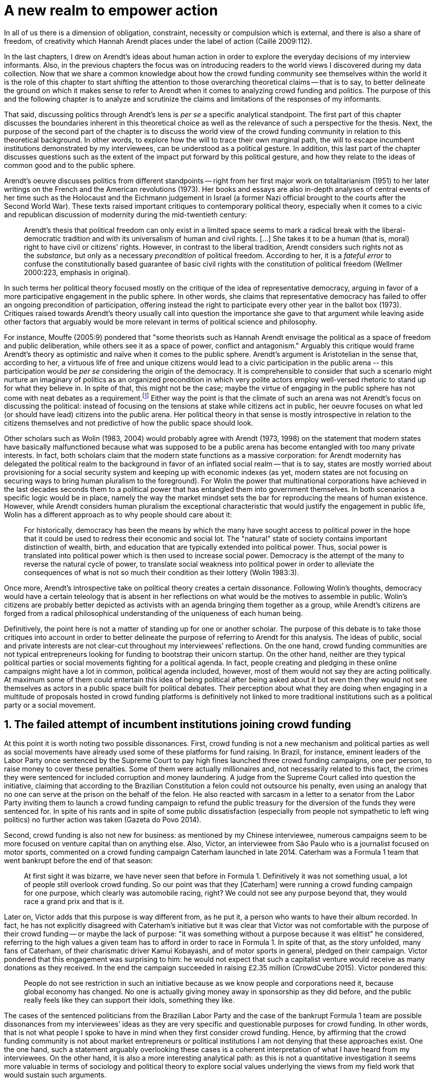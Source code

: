 = A new realm to empower action
:numbered:
:sectanchors:
:icons: font
:stylesheet: ../contrib/print.css

[.lead]
In all of us there is a dimension of obligation, constraint, necessity or compulsion which is external, and there is also a share of freedom, of creativity which Hannah Arendt places under the label of action (Caillé 2009:112).


In the last chapters, I drew on Arendt’s ideas about human action in order to explore the everyday decisions of my interview informants. Also, in the previous chapters the focus was on introducing readers to the world views I discovered during my data collection. Now that we share a common knowledge about how the crowd funding community see themselves within the world it is the role of this chapter to start shifting the attention to those overarching theoretical claims -- that is to say, to better delineate the ground on which it makes sense to refer to Arendt when it comes to analyzing crowd funding and politics. The purpose of this and the following chapter is to analyze and scrutinize the claims and limitations of the responses of my informants.

That said, discussing politics through Arendt's lens is _per se_ a specific analytical standpoint. The first part of this chapter discusses the boundaries inherent in this theoretical choice as well as the relevance of such a perspective for the thesis. Next, the purpose of the second part of the chapter is to discuss the world view of the crowd funding community in relation to this theoretical background. In other words, to explore how the will to trace their own marginal path, the will to escape incumbent institutions demonstrated by my interviewees, can be understood as a political gesture. In addition, this last part of the chapter discusses questions such as the extent of the impact put forward by this political gesture, and how they relate to the ideas of common good and to the public sphere.

Arendt's oeuvre discusses politics from different standpoints -- right from her first major work on totalitarianism (1951) to her later writings on the French and the American revolutions (1973). Her books and essays are also in-depth analyses of central events of her time such as the Holocaust and the Eichmann judgement in Israel (a former Nazi official brought to the courts after the Second World War). These texts raised important critiques to contemporary political theory, especially when it comes to a civic and republican discussion of modernity during the mid-twentieth century:

[quote]
Arendt's thesis that political freedom can only exist in a limited space seems to mark a radical break with the liberal-democratic tradition and with its universalism of human and civil rights. […] She takes it to be a human (that is, moral) right to have civil or citizens' rights. However, in contrast to the liberal tradition, Arendt considers such rights not as the _substance_, but only as a necessary _precondition_ of political freedom. According to her, it is a _fateful error_ to confuse the constitutionally based guarantee of basic civil rights with the constitution of political freedom (Wellmer 2000:223, emphasis in original).

In such terms her political theory focused mostly on the critique of the idea of representative democracy, arguing in favor of a more participative engagement in the public sphere. In other words, she claims that representative democracy has failed to offer an ongoing precondition of participation, offering instead the right to participate every other year in the ballot box (1973). Critiques raised towards Arendt's theory usually call into question the importance she gave to that argument while leaving aside other factors that arguably would be more relevant in terms of political science and philosophy.

For instance, Mouffe (2005:9) pondered that "some theorists such as Hannah Arendt envisage the political as a space of freedom and public deliberation, while others see it as a space of power, conflict and antagonism." Arguably this critique would frame Arendt's theory as optimistic and naïve when it comes to the public sphere. Arendt's argument is Aristotelian in the sense that, according to her, a virtuous life of free and unique citizens would lead to a civic participation in the public arena -- this participation would be _per se_ considering the origin of the democracy. It is comprehensible to consider that such a scenario might nurture an imaginary of politics as an organized precondition in which very polite actors employ well-versed rhetoric to stand up for what they believe in. In spite of that, this might not be the case; maybe the virtue of engaging in the public sphere has not come with neat debates as a requirement.footnote:[In fact, there are reports of "heated arguments" in the Ancient Greek (Fine 1983).] Either way the point is that the climate of such an arena was not Arendt's focus on discussing the political: instead of focusing on the tensions at stake while citizens act in public, her oeuvre focuses on what led (or should have lead) citizens into the public arena. Her political theory in that sense is mostly introspective in relation to the citizens themselves and not predictive of how the public space should look.

Other scholars such as Wolin (1983, 2004) would probably agree with Arendt (1973, 1998) on the statement that modern states have basically malfunctioned because what was supposed to be a public arena has become entangled with too many private interests. In fact, both scholars claim that the modern state functions as a massive corporation: for Arendt modernity has delegated the political realm to the background in favor of an inflated social realm -- that is to say, states are mostly worried about provisioning for a social security system and keeping up with economic indexes (as yet, modern states are not focusing on securing ways to bring human pluralism to the foreground). For Wolin the power that multinational corporations have achieved in the last decades seconds them to a political power that has entangled them into government themselves. In both scenarios a specific logic would be in place, namely the way the market mindset sets the bar for reproducing the means of human existence. However, while Arendt considers human pluralism the exceptional characteristic that would justify the engagement in public life, Wolin has a different approach as to why people should care about it:

[quote]
For historically, democracy has been the means by which the many have sought access to political power in the hope that it could be used to redress their economic and social lot. The "natural" state of society contains important distinction of wealth, birth, and education that are typically extended into political power. Thus, social power is translated into political power which is then used to increase social power. Democracy is the attempt of the many to reverse the natural cycle of power, to translate social weakness into political power in order to alleviate the consequences of what is not so much their condition as their lottery (Wolin 1983:3).

Once more, Arendt’s introspective take on political theory creates a certain dissonance. Following Wolin’s thoughts, democracy would have a certain teleology that is absent in her reflections on what would be the motives to assemble in public. Wolin’s citizens are probably better depicted as activists with an agenda bringing them together as a group, while Arendt’s citizens are forged from a radical philosophical understanding of the uniqueness of each human being.

Definitively, the point here is not a matter of standing up for one or another scholar. The purpose of this debate is to take those critiques into account in order to better delineate the purpose of referring to Arendt for this analysis. The ideas of public, social and private interests are not clear-cut throughout my interviewees’ reflections. On the one hand, crowd funding communities are not typical entrepreneurs looking for funding to bootstrap their unicorn startup. On the other hand, neither are they typical political parties or social movements fighting for a political agenda. In fact, people creating and pledging in these online campaigns might have a lot in common, political agenda included, however, most of them would not say they are acting politically. At maximum some of them could entertain this idea of being political after being asked about it but even then they would not see themselves as actors in a public space built for political debates. Their perception about what they are doing when engaging in a multitude of proposals hosted in crowd funding platforms is definitively not linked to more traditional institutions such as a political party or a social movement.

== The failed attempt of incumbent institutions joining crowd funding

At this point it is worth noting two possible dissonances. First, crowd funding is not a new mechanism and political parties  as well as social movements have already used some of these platforms for fund raising. In Brazil, for instance, eminent leaders of the Labor Party once sentenced by the Supreme Court to pay high fines launched three crowd funding campaigns, one per person, to raise money to cover these penalties. Some of them were actually millionaires and, not necessarily related to this fact, the crimes they were sentenced for included corruption and money laundering. A judge from the Supreme Court called into question the initiative, claiming that according to the Brazilian Constitution a felon could not outsource his penalty, even using an analogy that no one can serve at the prison on the behalf of the felon. He also reacted with sarcasm in a letter to a senator from the Labor Party inviting them to launch a crowd funding campaign to refund the public treasury for the diversion of the funds they were sentenced for. In spite of his rants and in spite of some public dissatisfaction (especially from people not sympathetic to left wing politics) no further action was taken (Gazeta do Povo 2014).

Second, crowd funding is also not new for business: as mentioned by my Chinese interviewee, numerous campaigns seem to be more focused on venture capital than on anything else. Also, Victor, an interviewee from São Paulo who is a journalist focused on motor sports, commented on a crowd funding campaign Caterham launched in late 2014. Caterham was a Formula 1 team that went bankrupt before the end of that season:

[quote]
At first sight it was bizarre, we have never seen that before in Formula 1. Definitively it was not something usual, a lot of people still overlook crowd funding. So our point was that they [Caterham] were running a crowd funding campaign for one purpose, which clearly was automobile racing, right? We could not see any purpose beyond that, they would race a grand prix and that is it.

Later on, Victor adds that this purpose is way different from, as he put it, a person who wants to have their album recorded. In fact, he has not explicitly disagreed with Caterham’s initiative but it was clear that Victor was not comfortable with the purpose of their crowd funding -- or maybe the lack of purpose: "it was something without a purpose because it was elitist" he considered, referring to the high values a given team has to afford in order to race in Formula 1. In spite of that, as the story unfolded, many fans of Caterham, of their charismatic driver Kamui Kobayashi, and of motor sports in general, pledged on their campaign. Victor pondered that this engagement was surprising to him: he would not expect that such a capitalist venture would receive as many donations as they received. In the end the campaign succeeded in raising £2.35 million (CrowdCube 2015). Victor pondered this:

[quote]
People do not see restriction in such an initiative because as we know people and corporations need it, because global economy has changed. No one is actually giving money away in sponsorship as they did before, and the public really feels like they can support their idols, something they like.

The cases of the sentenced politicians from the Brazilian Labor Party and the case of the bankrupt Formula 1 team are possible dissonances from my interviewees’ ideas as they are very specific and questionable purposes for crowd funding. In other words, that is not what people I spoke to have in mind when they first consider crowd funding. Hence, by affirming that the crowd funding community is not about market entrepreneurs or political institutions I am not denying that these approaches exist. One the one hand, such a statement arguably overlooking these cases is a coherent interpretation of what I have heard from my interviewees. On the other hand, it is also a more interesting analytical path: as this is not a quantitative investigation it seems more valuable in terms of sociology and political theory to explore social values underlying the views from my field work that would sustain such arguments.

When it comes to the sociological consideration of crowd funding, this research needs the creation of a type of distance in order to clarify the theoretical arguments at stake. A possible beginning of that clarification is to ponder on the influence of hacker culture as a radical political critique on contemporary society -- and this claim might begin on the downfall of counter culture (Palmås 2006). _The Rebel Sell_ by Heath and Potter (2005) claims that the attempts by counterculture movements to "jam" capitalism have basically failed. The importance of this argument is that after the fall of socialism, counterculture has been the main stream of radical political order calling into question the _status quo_ of capitalism. The most basic argument in the book is that in spite of being inspired by left wing ideas, counterculture initiatives are easily incorporated in the market logic, making them innocuous in terms of promoting social change -- the cover of the book exemplifies that situation in a _quasi_-comic way: a picture of a mug with the classic Che Guevara face illustration printed on it. Even if _The Rebel Sell_ is not traditional academic writing according to Palmås (2006), the diagnosis they trace has a lot of similarities with more standard scholarly arguments such as Sennett (2002) or Boltanski and Chiapello (2014), as I will discuss in the next paragraphs.

Therefore, the sort of critique raised by Victor when he called into question the purpose of a crowd funding for a Formula 1 team is a great invitation to jump into this overarching social debate. In other words, the point is that in a contemporary society in which even counterculture movements can be easily embraced by capitalism (Heath and Potter 2005), there is enough material from my interviewees to discuss how crowd funding helps them to steer away from these boundaries.

It would appear that my interviewees would agree with Boltanski and Chiapello (2014) when they sustain that even if capitalism has changed over the decades it is still a source of indignation. One of the reasons the authors mention to support this claim is that anyhow capitalism always ends up in oppression:

[quote]
Capitalism as [is] a source of _oppression_, inasmuch as it is opposed to the freedom, autonomy, and creativity of the human beings who are subject, under its sway, on the one hand to the domination of the market as an impersonal force … and on the other hand to the forms of subordination involved in the condition of wage-labour (Boltanski and Chiapello 2014:37, emphasis in original).

First of all, as Victor pondered whether or not he was comfortable with Caterham’s campaign, this tension between oppression and the mixture of freedom, autonomy and creativity was at stake, especially when he compared that campaign with a hypothetical musician trying to get his/her first album recorded. For him the Formula 1 team was just trying to keep cars on the racing track, which is fine for Victor. However, even a passionate motor sports fan such as Victor pondered that an artist trying to put his art forward, a musician trying to make money out of his personal and intimate work, was somehow more interesting for crowd funding. Getting back to Boltanski and Chiapello (2014), this tension might be considered a under set of philosophical debates dating back to the Enlightenment:

[quote]
Rooting itself in the liberal values derived from the spirit of Enlightenment, it [the social critique] denounces the falsity of an order that pretends to accomplish the modern project of liberation only the better to betray it. Far from liberating the human potentialities of autonomy, self-organization and creativity, capitalism excludes people from running their own affairs, subjects human beings to the domination of instrumental rationality, and keeps them imprisoned in an "iron cage" (Boltanski and Chiapello 2014:40).

The authors maintain that the 1968 generation, as well as the following ones offered a new take on capitalism: by valuing individual creativity and autonomy over hyper hierarchical structures, the level of oppression put forward by capitalism would be minimized. However, none of that has succeeded in making people feel freer (Boltanski and Chiapello 2014). Other authors such as Sennett (2002) hold very similar claims, downsides included:

[quote]
The apostles of the new capitalism argue that their version of … three subjects -- work, talent, consumption -- adds up to more freedom in modern society … My quarrel with them is not whether their version of the new is real; institutions, skills, and consumption patterns have indeed changed. My argument is that these changes have not set people free (Sennett 2002:10).

In other words, maybe Victor's reluctance to match the purpose of the Formula 1 team and the purpose of the musician next door is related to the nature of what is being sustained with the fruits from the campaign in each case. Using crowd funding as a mere fund raising mechanism for a motor sports team was not the proper perspective -- and maybe that is why he later reinforced that sports fans felt they were closer to the team by supporting them, not only from the grandstands but also with financial contributions that were crucial to keeping the team in the championship. Victor seemed to constantly remember the fact that a Formula 1 team is _per se_ a millionaire investment: just a year before Caterham's crowd funding initiative, NBC Sports (2013) estimated a top Formula 1 team budget was close to half a billion dollars per season. And these recollections seemed to be pretty sharp in his judgements of whether or not crowd funding and Formula 1, in that scenario, made sense for him.

In order to conciliate and justify this tension, he employed the counterexample of the case of the musician -- a classical example of someone "liberating the human potentialities of autonomy, self-organization and creativity" (Boltanski and Chiapello 2014:40, cited above) -- to sort of justify why he cannot entertain this idea for long. At the same time, he reinforced changes on the individual level when it comes to the Formula 1 case: fans were finally feeling closer to the sport they used to see only on the television, fans being part of the sport through financial contributions, and financial contributions that seemed to be crucial to the continuation of Caterham in the championship.footnote:[Surely there were more tangible rewards: official team clothing, spare parts of the real Formula 1 car and a dinner with the drivers -- depending on the amount pledged. However Victor has not brought attention to these rewards during the interview, therefore his focus was totally on the feeling of the fans instead of the official rewards.]

The main difference is that in the first case, that of the Formula 1 team, nothing new is actually being created. Money is being pledged as an investment for the continuation of a corporation. The same is valid for Wei's case, the Chinese respondent I interviewed. He was disappointed after the campaign he pledged for was taken off-line at the request of a venture capitalist that had just bought the patents of the product launched in that same crowd funding campaign. Once the real people behind the crowd funding faded out, the interest of my interviewees faded out too. Or to put it differently, once corporations begins to be protagonists in the crowd funding scene, the interest of my interviewees steered towards other directions.

Finally, the question this research addresses at this point is the reason why my data sustains this very specific credo when it comes to crowd funding. A way to see it is to go back to the attempts to oppose mainstream political and economic thought, or, in other words, to try to understand my interviewees' choices in a broader context of a sociological struggle framing tensions between the _status quo_ of capitalism and the feeling of freedom enjoyed by citizens in the twentieth-first century. This disappointment within the crowd funding community can be understood in comparison to cultural changes which emerged in 1968, as mentioned previously. Palmås (2006:100) argues:

[quote]
Beyond the misconceptions about the year 1968, we also have to acknowledge that the late 1960s made a lasting impact on Western culture. … These few years saw the baby boomer generation mounting a furious attack on authority -- and this critical approach to hierarchies has stayed with us since then (Palmås 2006:100).

This impact goes beyond a mere confrontation in terms of the organizational structure of corporations and institutions in general. According to Palmås, this impact is at the core of the debate on how technology is calling into question market economies -- if not technology itself. Such cultures emerged from tech groups, that is to say, hacker culture and free and open source culture. In contrast to the late 1960s, 1970s and 1980s counterculture, which was willing to jam the _modus operandi_ of capitalism, the culture inaugurated with the dot com bubble in the late 1990s and is mostly dedicated to finding alternative ways in spite of capitalism. Arguably, this new positioning is only possible via a new way of seeing the world -- not as a motor to be jammed, but as a computer network to be explored (and arguably exploited):

[quote]
Monopolistic, bureaucratic, disciplinary, sluggish, and slightly laughable cathedrals were increasingly challenged by self-organising and intelligent bazaars of hackers, activists or consumers. While imposing and powerful, economic power structures ought not to be described as rigid motors, but as a hackable computer networks (Palmås 2006:96).

In this quote the author refers to a famous analogy by Eric S. Raymond in his essay _The Cathedral and the Bazaar: Musings on Linux and Open Source by an Accidental Revolutionary_. This text compares top-down organizations and bottom-up communities, having Linux developers community as a sort of case study for his arguments -- this text is arguably a pillar for the hacker and free and open source communities. This reference, when employed in Palmås argument, and specifically in this crowd funding sociological analysis, gives a special meaning for the apparent subjective judgement sustained by Victor and Wei, for example. What is at stake is a political claim about the same structures questioned by the 1968 generation, that is to say, an attempt to be free citizens in a free world. Following Palmås, the point is that instead of merely confronting the political strategies of previous generations such as counterculture, they have a new method to put their political voice forward:

[quote]
The children of the '99 revolution shun the … deconstruction methodologies that their parents invented. Instead they employ a hacker attitude towards reality, exploring new forms of activism and critique. A key point here is that the '99ers are as interested in reconstruction (of self-organised structures) as in deconstruction (of hierarchies). Drawing from organisational principles from the world of computers, they are interested in engaging in hands-on building of tangible structures (Palmås 2066:102).

In a broader perspective, the point here is that even if crowd funding has been used by incumbent institutions there are a series of caveats that should not pass unnoticed. First of all is what I have learnt directly from my interviews: their focus is on the possibility of a peer to peer relationship, so when this structure is disrupted by an uninvited institution the magic disappears for them. The importance of such a distinction, as well as the relationship of this distinction to the hacker culture, is so great that it appeared almost literally in the words of one of my interviewees.

For instance, Miguel was about to graduate from a business school, and he was entertaining the idea of starting a social entrepreneurship with a classmate. Eventually their initiative took off but during the interview he highlighted the trigger for that idea. Before quoting him it is worth providing some background information on Thiago -- a person Miguel will eventually cite. Thiago ended up as another co-founder of the platform Miguel was about to bootstrap. The importance of his sudden appearance is his background: a well-versed software developer, a common face in the free and open source software community, helping people run local, national and international events within the community. That said, this is the story Miguel told me:

[quote]
A social business has to make profits, that is what keeps it positive. So, I started to study more and more about it. The startup environment was very important, we were able to meet people running [social] business online, we were finding matches [to our ideas]. At this point the startup model made a lot of sense for us. And then came Thiago. We started to discuss our ideas and Thiago brought a lot of different references, a lot of experience from open source. And that was a better match with our ideas of social business. And that was precisely when I realized crowd funding has impact over the very basic idea of funding, in a peer to peer level. That made a lot of sense, that totally shaped our ideas.

In addition, Daniel, one of the founders of the biggest Brazilian crowd funding platforms, is even clearer when it comes to the rejection of the hierarchical structures (mentioned by Palmås 2006 and Boltanski and Chiapello 2014). At a certain point during the interview he sustained that Catarse, the platform he founded, was mostly a community while Kickstarter was basically a business:

[quote]
There is also a structural aspect. Kickstarter is a corporation with a clear-cut set of partners, a set of investors, a series of bureaucratic structures that make it compulsory for them to even have an [executive] board.

I have already discussed Daniel's impetus to action and how he feels bounded by bureaucratic structures in the previous chapter.footnote:[See chapter 5, _Autonomy_.] Actually, the whole idea of autonomy explored there is a set of strategies to overcome decision making processes that seem to put people -- understood here as creative and autonomous individuals -- in the background. Therefore, this world view of the crowd funding community is not merely an important part of their positioning in the world but also fits with a very specific stream of radical political thought calling into question core incumbent institutions sustaining the market economy: namely the type of structures criticized since the 1968 social movements.

Interestingly, if this sounds like a kind of confrontational left wing and anti-capitalism or anti-corporation stunt, the crowd funding community also claims it does not have any expectation that the government is a possible alternative, opposing even regulation in most cases -- and again this is the basis of their understanding of autonomy discussed in the previous chapter. In other words, while calling capitalism into question they seem to believe in a radical sort of freedom that fits a radical right wing stunt: anti-state, anti-regulation or, to put it differently, defending every kind of negative freedom (Berlin 1999) that might thwart their strategies to make a living while doing what they believe in. If Wolin and Arendt (as mentioned in the opening of this chapter) have as their motives the justification of a blurred thin line separating the way government and corporations work nowadays, the crowd funding community seems to agree with these scholars. For my interviewees, both structures, the government and the corporation suffer from the same weakness: they are unduly bureaucratic and this bureaucracy invariably obfuscates the real people underneath these structures. To put it simply, decisions are always made following guidelines and regulations, always focused on predetermined targets (usually money and power). Individual uniqueness, creativity and autonomy are not a priority -- even when these structures try to appropriate the crowd funding mechanism.

== A political realm within crowd funding

When it comes to the modern states, Arendt raises two sorts of critiques. As mentioned, first, there is a more overarching critique when she denounces the lack of a public realm -- and consequentially the lack of action in a society basically functioning merely around labor and work. Second, there is a more structural critique when she claims that the possibility of action was effectively displaced to a couple of seconds when voting in a ballot box every other year (Arendt 1973). Hence understating the concept of action is crucial to a dialogue with both critiques.

Therefore, this last block of the present chapter better delineates the concept of action in order to trace parallels with the world view sustained by the crowd funding community and what Arendt expected in terms of the political realm. In spite of that, the intention is not to sustain that these parallels are the only way to sociologically comprehend the position of crowd funding communities -- on the contrary: the following chapter has a competing and not an exclusive standpoint within this same debate. The idea is offer a framework capable of accommodating tensions in a meaningful sociological perspective.

=== Creating a new public realm

First there is the complete absence of a real public realm. For Arendt (1998) the private realm, that is to say, the space of intimacy of the household is the place for labor -- a kind of activity that is focused on the most basic human needs in terms of sustainability for all of us as a race (putting bread on the table is a way to summarize it). The private realm is also the place in which we work, creating tools to make labor easier so basically our private lives comprehend labor and work in these terms. In ancient Greece there was also the public realm, an exclusive place for what she called action, or "a space for the doers of great deeds and speaker of great words" as Achilles would put it.footnote:["The hero, the 'doer of great deeds and speaker of great words,' as Achilles was called, needed the poet -- not the prophet, but the seer -- whose divine gift sees in the past what is worth telling in the present and the future. This pre-polis past of Greece is the source of the Greek political vocabulary that still survives in all European languages" (Arendt 2005:45).] Action is the only way through which human essence and uniqueness would strive for immortality -- or in other words the proper realm for citizens to fight for what they believe in (instead of simply fighting to put bread on the table).

The public arena in this tradition is the place for action and, in the case of the ancient Greeks, was also the core of democracy, of the state. However, for Arendt (2005:47) this tradition is lost and nowadays modern states have other principles at their core:

[quote]
It was never even considered by our tradition of political thought, which began after the ideal of the hero, the 'doer of great deeds and speaker of great words,' had given way to that of the statesman (_sic_) as lawgiver, whose function was not to act but to impose permanent rules on the changing circumstances and unstable affairs of acting men (_sic_).

For her this radical change in the public realm actually put an end to that space as it used to be. In her words what we have now is a social realm, a mimic of the public realm in which the logic is not action but a massive bookkeeping logic: the public space instead of being "a space for the doer of great deeds and speaker of great words" has ended up as an immense support for what we do in our private space, that is to say, to support labor and work (Arendt 1998). Following this argument, politicians in office and in campaigns are hardly ever seen as "doers of great deeds and speaker of great words" but most of the time are bureaucratic leaders whose actions are signing bills to keep the economy growing and, consequentially, providing jobs and welfare to a giant private sphere, whether it is the country, the state or a municipality (let alone continental blocks such as the European Union).

This focus, according to my interviewees, is playing in favor of the _status quo_ of these incumbent institutions. Thus, they feel like politics and politicians in general are not helping them to empower individual creativity and autonomy. The result of Arendt’s argument, together with my interviewees’ skeptical take on politics, is an overarching disavowal to what we consider to be our public realm (or social realm, as Arendt would put it). In the middle of my interview with Maria, the Romanian girl who crowd funded the tuition for her Master’s degree, she was commenting on her disapproval of politics and I asked if there are better or at least more honest politicians. She replied with another question: "Would they still be in politics?"

In spite of corruption and other arguably illegal and immoral aspects of politics the point is that the structure of the state itself is the target of protesters such as the ones from 1968 -- and as we discussed, they are strongly related to the dot com bubble, hacker and free and open software cultures (Palmås 2006). Together with the values of these groups is the will of crowd funding communities to empower individual creativity and autonomy. And this will, my interviewees would argue, is not contemplated by politicians:

[quote]
Then you realise politics is so much associated with financial growth and I just haven't heard of a political discourse that is honest and humane in a long time. [A discourse that] can be a good model for people, that actually they [politicians] should represent. Thus, I think that's why I'm just disillusioned … we putting power in the hands of people that usually are not doing their job which is representing the bigger mass of people's interests (Maria).

Maria's quote, if understood in the context of the autonomy discussed earlier, shows how distant contemporary structures of power are from the crowd funding communities. Also, the debate so far has shown that part of what Maria cited as "the bigger mass of people's interests" is a detachment from and a disavowal of these very same power structures. Yet if the crowd funding community's will is more autonomy, the fit with Arendt's description of action is very appealing: first of all, as discussed in the chapter on the re-signification of money, labor and work are put aside and the focus on autonomy is put in the foreground to allow them to be "doers of great deeds and speaker of great words."

Earlier on in this chapter I mentioned that according to Arendt (1998) action is the only way through which humans can strive for immortality. For her, merely mortal human beings can attempt to last forever -- even as mortals -- through actions. Her argument sustaining this philosophical provocation compares mortal humans with immortal gods -- and especially gods that are  _per se_ doers of great deeds. Therefore, action is the unique way through which worldly deeds can confer upon a human been a status similar to the divine status: a doer of deeds that last forever. For her this is the idea of _vita activa_:

[quote]
No matter how concerned a thinker may be with eternity, the moment he (_sic_) sits down to write down his (_sic_) thoughts he (sic_) cease to be concerned primarily with eternity and shift his attention to leaving some trace of them. He (_sic_) has entered the _vita activa_ and chosen its way to performance and potential immortality (Arendt 1998:20).

_Vita activa_ is "a life devoted to public-political matters" (Arendt 1998:12) and therefore the core of Arendt's concept of action. At this point it may be simpler to discuss the distinction between labor, work and action. The point is not a mere classification in which the fulfilling of the most basic needs  is labeled labor, the employment of skills to make labor easier is labeled work and great deeds are labeled action. Neither is it a mere division in terms of the private and public realm. Even if those claims are valid, they are too simplistic for the comprehension of action.

The concept of action encompasses an important dimension of the human condition itself. First of all, it has to do with human uniqueness, that is to say, to the fact that action only makes sense as each human being is essentially different from any other human being. If humans were equal, action would not be necessary but more radically probably this differentiation of human from nature would not exist either -- in fact Arendt (1998:46) claims this one-ness is the "specimen of the animal species man-kind" (_sic_). Second, these kinds of activities which are focused on deeds and not in labor and work are also intrinsically human:

[quote]
The plurality of men (_sic_) … constitutes the political realm. It does so, first, in the sense that no human ever _exists_ in the singular, which gives action and speech their specifically political significance, since they are the only activities which not only are affected by the fact of plurality, as are all human activities, but are altogether unimaginable apart from it. It is possible to conceive of a human world in the sense of a man-made (_sic_) artifice erected on the earth under the condition of the oneness of man … But an acting and speaking being existing in the singular cannot possibly be conceived (Arendt 2005:63, emphasis on original).

Therefore, the crowd funding communities do not seem to be excited with larger corporations and politicians joining their movement. What might be at stake is the lack of human spontaneity, the lack of this intrinsic uniqueness my interviewees miss in the logic of the decision making and valuing processes upheld by corporations and bureaucracies. Another way to put it is that my interviewees are looking to relate to human beings, not institutions: institutions, as Arendt claims, are locked in the private realm and arguably the crowd funding community is disillusioned by this.

Another way to sustain the disavowal for a more formal and less spontaneous human characteristic in this space is to refer to a quantitative linguistic research suggesting that low expressiveness is typical trace of scamming within crowd funding projects: "scammers deliberately try to deceive people by intentionally providing less information and writing more carefully and less informally" (Shafqat _et al_ 2016:99).footnote:[Their analysis focused on metrics such as non-immediacy (verbs in the first person), expressivity (ratio of adjectives and adverbs to nouns and verbs) and informality (ratio of misspelled words). They conclude "expressiveness of the language of scammers is low, due to over-control and less conviction about what is being said" (Shafqat _et al_ 2016:99)] The conclusion is drawn from the fact that when comparing scam and non-scam projects within crowd funding, scammers tend to use less words, especially verbs and adverbs and, at the same time, showing less spelling errors. On the one hand there is no data on the success or failure in terms of the funds raised by scammers and non-scammers, but on the other hand researches like that reinforce that the formality that is typical in the corporate and political worlds are not the rule in crowd funding.

Juliana is a regular supporter of crowd funding campaigns, especially when they are related to causes she believes in like vegetarianism and cycling. She also supports local musicians and artistic projects. As a cyclist she is also into projects proposing new designs of bike tools and gadgets -- apparels she sees as functional in a pragmatic way (such as plugging them to her bike and using it in her everyday life) as well as political (making biking easier is a political claim in urban mobility debates). She summarized her motivations to join crowd funding campaigns ultimately as a progressive political action, or yet a political provocation:

[quote]
Crowd funding platforms enables a lot of actions that are constrained in our everyday life, actions related to autonomy and empowerment. I supported a lot of activism related projects … I feel like for the more reactionary population in town [empowering activism] might sound insulting. Thus, I believe promoting activism is really a thing for me. I see many projects I supported that way.

She literally said her pledges in crowd funding campaigns are empowering in a political sense -- even when buying a gadget. For her the source of this empowerment lies in the fact that the pledges and projects make her political views tangible in the world. It is her way to be political in modern life. This phenomenon is not new: for instance, Giddens (1991) argues that nowadays the notion of self-identity is not given _a priori_ by the institutions in a given individual trajectory; on the contrary people are constantly building a narrative to support their desired self-identity. From sociological streams like that one can comprehend even consumption as a political act (Micheletti 2003) -- what would be an unusual diversion for the ancient Greeks and for Arendt. However, the point here is not to discuss if a commercial relationship concerns the private or the public realm but to describe the world view from which my interviewees consider crowd funding. For them it is definitively not about a marketplace: that is why they claim a specific relation to money, that is why they focus on autonomy for humans to be humans in the sense of spontaneity, authenticity and, as Arendt would put it, uniqueness -- meaning that different citizens are putting their unique and intimate ideas forward in a democratic arena, seeking for support to be able to achieve great deeds.

The next section draws from that argument of crowd funding as action to describe situations in which my interviewees perceive themselves as actors in modern societies, even if the representative democracies seem to discourage this sort of action outside organized movements or in election periods (Arendt 1973). As discussed earlier the tone is not of confronting the _status quo_ of government and corporations, but of navigating on the margins of these institutions. In other words, it is about allowing people to have a voice not against these institutions, but in spite of them.

=== Empowering action

Just as Juliana and many other interviewees argued, Talita seems to engage in crowd funding for purposes beyond the usual perks. She is a regular crowd funding supporter keeping the habit of browsing platforms such as Kickstarter every month to check up on new and interesting projects to support. She does not seem to be into provocations as Juliana would probably be: even as an earlier adopter of different technologies (such as social media or streaming services), when the innovation is illegal or in a grey area Talita prefers to wait for the government to explicitly regulate the newcomers before jumping in. She claims she has no illegal downloaded MP3s (opting instead to buy them on Google Play store) and she just started to ride Uber when the São Paulo mayor signed a bill regulating the activity of the startup in the city.  In a similar argument as to Juliana, she told me that she is not into crowd funding merely because of gadgets:

[quote]
Kickstarter is not a shopping mall. Surely the rewards are cool, I do love getting them. When one of them arrives, it makes me super happy. But I do not support [crowd funding projects] necessarily having these rewards in mind. I support [them] because I feel like saying "congratulations, dude. You have got a great idea, take 10 dollars. Or 50. Whatever." It really depends on what they have created. For me it works as a donation, it is the same as when I donate to the Red Cross or to the Médecins Sans Frontières: I open Kickstarter looking for cool projects and give money so the people [involved in these projects] can keep on thinking cool stuff.

Juliana and Talita's purposes represent pretty well the other people I talked to in the crowd funding community: many agree that engaging in such projects is a way to put ideas forward. And for them that was the main purpose in crowd funding.

Lisandro is a Brazilian that has contributed to many campaigns for board games, amateur literature and other artistic projects. He told me that his wife mocks him when she catches him on a crowd funding website, saying, "go play patron." In spite of the playful tone she employs, sounding mostly as a joke, he seems to agree with her point of view: "In fact I am playing the patron. I am allowing things to happen, things that nobody else wanted to happen, things no one actually knew or expected to happen." When I interviewed him he drew a clearcut line splitting two kind of projects: on the on hand he labeled "projects" the ones that basically offered a product as a reward -- sometimes he refers to these as "kickstarters" whether or not the website itself was indeed Kickstarter. On the other hand he had supported "authors" campaigns by pledging funds independent of a possible reward -- that is to say, he was supporting the author, the creator of a project.

[quote]
I see it as a way to support an author, one is not only supporting a specific project. The funny thing is that most of the times I get frustrated with kickstarters … than in projects that I am in fact supporting the author. Thus, most of the times I am supporting an author I end up overlooking an eventual sin they might commit. That is to say I do not stop believing that what they are doing, their action. This is what really matters. This has to go on because this is a way to achieve things that normally would not happen.

An "eventual sin" in that context was a project that failed to deliver the promised reward. That was not so disappointing for him because in such cases the focus of his support was on the action, on the idea the creator had, not in a material way. In a similar tone, Juliana told me:

[quote]
It would break trust if they [a given project] ended up not delivering the reward … But I would be fine if they offer an explanation, because this could give birth to a more affective tie between us. Usually this is the case of projects I feel strongly connected with: maybe they [the creators] are my friends, or they are fighting for a cause I believe in. So, there is already this sort of strong tie. If it is not a proper cause, at least it is something that really affects me, something I care about … So what I expect from such projects is that they succeed, I hope they can achieve what they are looking for. I would like to get my reward, to use the product, to see if it really works… and if it does I would probably recommend it all around. But if they fail to deliver it that would not make me stop believing in crowd funding, that would not make me curse them or anything like that.

Such statements, together with the dismissal of formal institutions in the crowd funding arena, are typical markers of a cultural shift. For instance, Palmås (2006) argued that this is the case of the 1968 generation: they have not overthrown any institution or specific political agenda but the effect of that political agitation "made lasting impact on Western culture." According to him this shift was "a furious attack on authority -- and this critical approach to hierarchies has stayed with us since then" -- in other words "people simply did not see the world in the same way after this period" (Palmås 2006:100-1). Until that point, all the anti-hierarchical, anti-bureaucratic, anti-corporation and anti-government discourse held by the crowd funding community might have been seen as a cultural shift as well -- or even as a mere continuation of the 1968 one.

To be clear, the point is that crowd funding communities have not overthrown any corporation or government. They have not pushed any multinational or political party to bankruptcy or shaken any incumbent market or political process, and probably they would never achieve any of this. As argued before, that is not their target; naïvely they prefer to run in the margins, minding their own business, while keeping institutions away from their everyday life. To Palmås (2006) the first generation of the twentieth first century would probably not follow the step of the twentieth century. He uses the analogy of seeing the world as a motor that even if it could be jammed would still follow a more specific set of rules. The alternative emerged together with the emergence of informatics and of the internet in seeing the world as an open computer network to be hacked. To illustrate this argument, he cites Muhammad Yunus as an example, a Bangladeshi man awarded with the Nobel Peace Prize for the creation of micro credit:

[quote]
Rather than a purely social movement, microcredit is a socio-technical movement, enrolling humans as well as non-humans (such as financial instruments). Rather than a symbolic event (a display of public dissent; an event that throws gravel into the societal machinery) it is a tangible, techno-cultural innovation. Rather than seeing the system (the world of finance and banking) as a motor that follows pre-defined _modus operandi_, Yunus saw the economy as an open structure (or, if you will, an assemblage), whose mode of operation can change if new components are plugged into it. Most crucially, Yunus was naïve enough to develop innovations for this system, even though the essentialist Natural laws that are said to govern the system would suggest that such hacks are impossible (Palmås 2006:83).

If seen through that lens, the crowd funding community’s focus on action, on enabling things that would not be backed by incumbent institutions, is a way to address problems of the world with a hacker mindset -- or, in Palmås analogy, to see society as an open computer network instead of a motor. Following this argument, the tone of the projects put forward within crowd funding communities is not a new marketplace trying to adapt itself to meet the expectations of traditional market transactions. In fact, it is the opposite since it consists of typical market transactions hacked to work according to a completely different logic. This new logic resignifies money, praises autonomy over bureaucracy and hierarchy, and allows individuals to have a political voice independent of more traditional political institutions.

By these means Arendt’s conception of action, together with this hacker take on the structures of power of modern societies, properly describes the crowd funding community objectives: by downplaying any institution that might shadow individual wills and dreams the idea is to empower humans to go public about their projects. These projects have to be tangible: campaigns require a minimum budget and their realization depends on the total raised. To sum up, the idea is to put ideas online and end up with deeds to reassure the trust between creators and backers.

It is important to note that Arendt’s view of action was always tied to a formal rhetoric in the public arena (1998). That might not be the case in crowd funding especially when a very attentive communication might raise suspicions of a scam (Shafqat _et al_ 2016). In other words, it seems that a personal tone reinforcing the individuality rather than the formal aspect of the presentation is preferred in this new political space. However, such change can be a signal of how far hierarchical and bureaucratic organizations have gone in annihilating action from every single aspect of human life during the twentieth century. As Boltanski and Chiapello (2005), Heath and Potter (2005) and Palmås (2006) have argued, since 1968 the world is calling this bureaucratization into question, with different levels of success and of pragmatism. Crowd funding is, therefore, playing this very same game. The crowd funding mechanism in this scenario is a mix of a showcase of ideas and fund raising, an arguably powerful recipe to empower people to action -- or, in Arandt’s sense, a receipt to empower doers of great deeds. The greatness of the deeds comes from the uniqueness of each human being involved in the process, whether it is the creator that steps up into the public arena of the crowd funding platforms with his/her own ideas, or the supporters who feel part of the realization of the deeds because they allowed the creators to succeed (spreading the world, discussing and, mainly, donating money for the endeavor).

Furthermore, nowadays the possibility of being politically active in spite of the formal political structure is _per se_ a bold claim. As discussed, Arendt (1973) claims that modern democracies offer citizens too much freedom in their private lives but very rare opportunities to actually exercise their free will in politics. Yet when they do, options are limited by a predefined menu put forwarded by organized political parties (Sniderman and Bullock 2004). On top of that there is the power conferred to money, mainly in the case of corporations and lobby (Wolin 2004). Crowd funding motivations represented by the world views of my interviewees seems to clearly establish a dialogue with all of these social debates, it is their way to step in this debate and to address issues in the power structures of modern societies.

'''

The title of this chapter was already a disclaimer for the reader: if there were harsh critiques to crowd funding communities they would be saved for another opportunity. Also, the promise of the title signaled that there is an important political aspect in crowd funding that should not be dismissed. In terms of social theory there are arguments and stories supporting that my interviewees are engaging with major debates regarding incumbent institutions such as the market and the government. Also, the arguments so far hopefully sustain that in different degrees of consciousness my interviewees are dialoguing with power structures as political actors.

Yet the title of this chapter also announces a certain optimism that the reader might align with a utopian view of the internet and, generally speaking, of technology as a whole. First, I must clarify that this optimism is sound and clear in most of my interviews -- even people that see crowd funding as a kind of intermediary step to an uncertain future believe that by now crowd funding is powerful in putting forward ideas that would probably be left aside by mainstream economic and political thought.

In sum, my interviewees are pretty excited about becoming protagonists through crowd funding. For instance, Lisandro even joked that if until the 1990s people would struggle for their "15 minutes of fame" nowadays people are "famous for 15 people" instead. In spite of that, surely there are also critiques and boundaries on crowd funding pointed out by my interviewees. The next chapter debates the possible downsides of this sort of politics as put forward by crowd funding communities.
